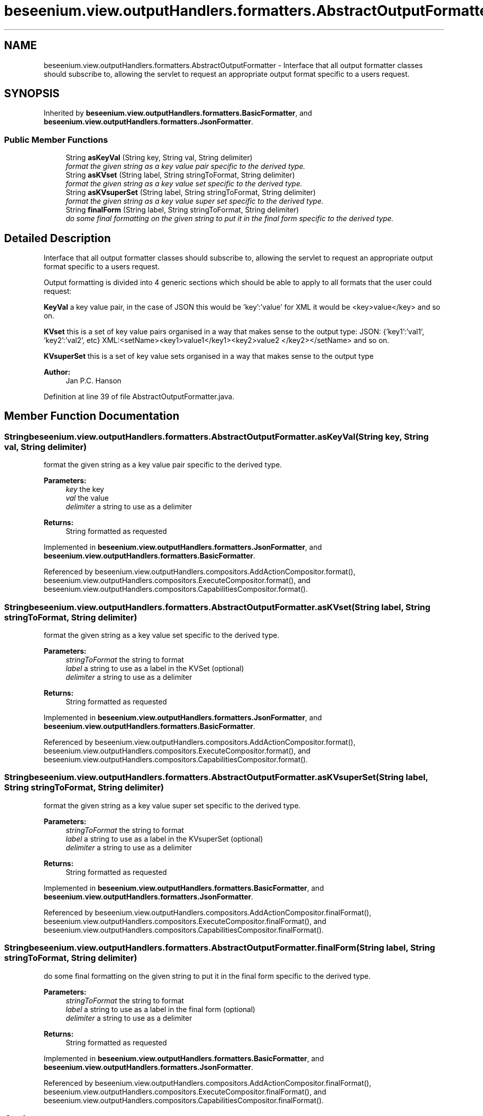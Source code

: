 .TH "beseenium.view.outputHandlers.formatters.AbstractOutputFormatter" 3 "Fri Sep 25 2015" "Version 1.0.0-Alpha" "BeSeenium" \" -*- nroff -*-
.ad l
.nh
.SH NAME
beseenium.view.outputHandlers.formatters.AbstractOutputFormatter \- Interface that all output formatter classes should subscribe to, allowing the servlet to request an appropriate output format specific to a users request\&.  

.SH SYNOPSIS
.br
.PP
.PP
Inherited by \fBbeseenium\&.view\&.outputHandlers\&.formatters\&.BasicFormatter\fP, and \fBbeseenium\&.view\&.outputHandlers\&.formatters\&.JsonFormatter\fP\&.
.SS "Public Member Functions"

.in +1c
.ti -1c
.RI "String \fBasKeyVal\fP (String key, String val, String delimiter)"
.br
.RI "\fIformat the given string as a key value pair specific to the derived type\&. \fP"
.ti -1c
.RI "String \fBasKVset\fP (String label, String stringToFormat, String delimiter)"
.br
.RI "\fIformat the given string as a key value set specific to the derived type\&. \fP"
.ti -1c
.RI "String \fBasKVsuperSet\fP (String label, String stringToFormat, String delimiter)"
.br
.RI "\fIformat the given string as a key value super set specific to the derived type\&. \fP"
.ti -1c
.RI "String \fBfinalForm\fP (String label, String stringToFormat, String delimiter)"
.br
.RI "\fIdo some final formatting on the given string to put it in the final form specific to the derived type\&. \fP"
.in -1c
.SH "Detailed Description"
.PP 
Interface that all output formatter classes should subscribe to, allowing the servlet to request an appropriate output format specific to a users request\&. 

Output formatting is divided into 4 generic sections which should be able to apply to all formats that the user could request:
.PP
\fBKeyVal\fP a key value pair, in the case of JSON this would be 'key':'value' for XML it would be <key>value</key> and so on\&.
.PP
\fBKVset\fP this is a set of key value pairs organised in a way that makes sense to the output type: JSON: {'key1':'val1', 'key2':'val2', etc} XML:<setName><key1>value1</key1><key2>value2 </key2></setName> and so on\&.
.PP
\fBKVsuperSet\fP this is a set of key value sets organised in a way that makes sense to the output type
.PP
\fBAuthor:\fP
.RS 4
Jan P\&.C\&. Hanson 
.RE
.PP

.PP
Definition at line 39 of file AbstractOutputFormatter\&.java\&.
.SH "Member Function Documentation"
.PP 
.SS "String beseenium\&.view\&.outputHandlers\&.formatters\&.AbstractOutputFormatter\&.asKeyVal (String key, String val, String delimiter)"

.PP
format the given string as a key value pair specific to the derived type\&. 
.PP
\fBParameters:\fP
.RS 4
\fIkey\fP the key 
.br
\fIval\fP the value 
.br
\fIdelimiter\fP a string to use as a delimiter 
.RE
.PP
\fBReturns:\fP
.RS 4
String formatted as requested 
.RE
.PP

.PP
Implemented in \fBbeseenium\&.view\&.outputHandlers\&.formatters\&.JsonFormatter\fP, and \fBbeseenium\&.view\&.outputHandlers\&.formatters\&.BasicFormatter\fP\&.
.PP
Referenced by beseenium\&.view\&.outputHandlers\&.compositors\&.AddActionCompositor\&.format(), beseenium\&.view\&.outputHandlers\&.compositors\&.ExecuteCompositor\&.format(), and beseenium\&.view\&.outputHandlers\&.compositors\&.CapabilitiesCompositor\&.format()\&.
.SS "String beseenium\&.view\&.outputHandlers\&.formatters\&.AbstractOutputFormatter\&.asKVset (String label, String stringToFormat, String delimiter)"

.PP
format the given string as a key value set specific to the derived type\&. 
.PP
\fBParameters:\fP
.RS 4
\fIstringToFormat\fP the string to format 
.br
\fIlabel\fP a string to use as a label in the KVSet (optional) 
.br
\fIdelimiter\fP a string to use as a delimiter 
.RE
.PP
\fBReturns:\fP
.RS 4
String formatted as requested 
.RE
.PP

.PP
Implemented in \fBbeseenium\&.view\&.outputHandlers\&.formatters\&.JsonFormatter\fP, and \fBbeseenium\&.view\&.outputHandlers\&.formatters\&.BasicFormatter\fP\&.
.PP
Referenced by beseenium\&.view\&.outputHandlers\&.compositors\&.AddActionCompositor\&.format(), beseenium\&.view\&.outputHandlers\&.compositors\&.ExecuteCompositor\&.format(), and beseenium\&.view\&.outputHandlers\&.compositors\&.CapabilitiesCompositor\&.format()\&.
.SS "String beseenium\&.view\&.outputHandlers\&.formatters\&.AbstractOutputFormatter\&.asKVsuperSet (String label, String stringToFormat, String delimiter)"

.PP
format the given string as a key value super set specific to the derived type\&. 
.PP
\fBParameters:\fP
.RS 4
\fIstringToFormat\fP the string to format 
.br
\fIlabel\fP a string to use as a label in the KVsuperSet (optional) 
.br
\fIdelimiter\fP a string to use as a delimiter 
.RE
.PP
\fBReturns:\fP
.RS 4
String formatted as requested 
.RE
.PP

.PP
Implemented in \fBbeseenium\&.view\&.outputHandlers\&.formatters\&.BasicFormatter\fP, and \fBbeseenium\&.view\&.outputHandlers\&.formatters\&.JsonFormatter\fP\&.
.PP
Referenced by beseenium\&.view\&.outputHandlers\&.compositors\&.AddActionCompositor\&.finalFormat(), beseenium\&.view\&.outputHandlers\&.compositors\&.ExecuteCompositor\&.finalFormat(), and beseenium\&.view\&.outputHandlers\&.compositors\&.CapabilitiesCompositor\&.finalFormat()\&.
.SS "String beseenium\&.view\&.outputHandlers\&.formatters\&.AbstractOutputFormatter\&.finalForm (String label, String stringToFormat, String delimiter)"

.PP
do some final formatting on the given string to put it in the final form specific to the derived type\&. 
.PP
\fBParameters:\fP
.RS 4
\fIstringToFormat\fP the string to format 
.br
\fIlabel\fP a string to use as a label in the final form (optional) 
.br
\fIdelimiter\fP a string to use as a delimiter 
.RE
.PP
\fBReturns:\fP
.RS 4
String formatted as requested 
.RE
.PP

.PP
Implemented in \fBbeseenium\&.view\&.outputHandlers\&.formatters\&.BasicFormatter\fP, and \fBbeseenium\&.view\&.outputHandlers\&.formatters\&.JsonFormatter\fP\&.
.PP
Referenced by beseenium\&.view\&.outputHandlers\&.compositors\&.AddActionCompositor\&.finalFormat(), beseenium\&.view\&.outputHandlers\&.compositors\&.ExecuteCompositor\&.finalFormat(), and beseenium\&.view\&.outputHandlers\&.compositors\&.CapabilitiesCompositor\&.finalFormat()\&.

.SH "Author"
.PP 
Generated automatically by Doxygen for BeSeenium from the source code\&.
